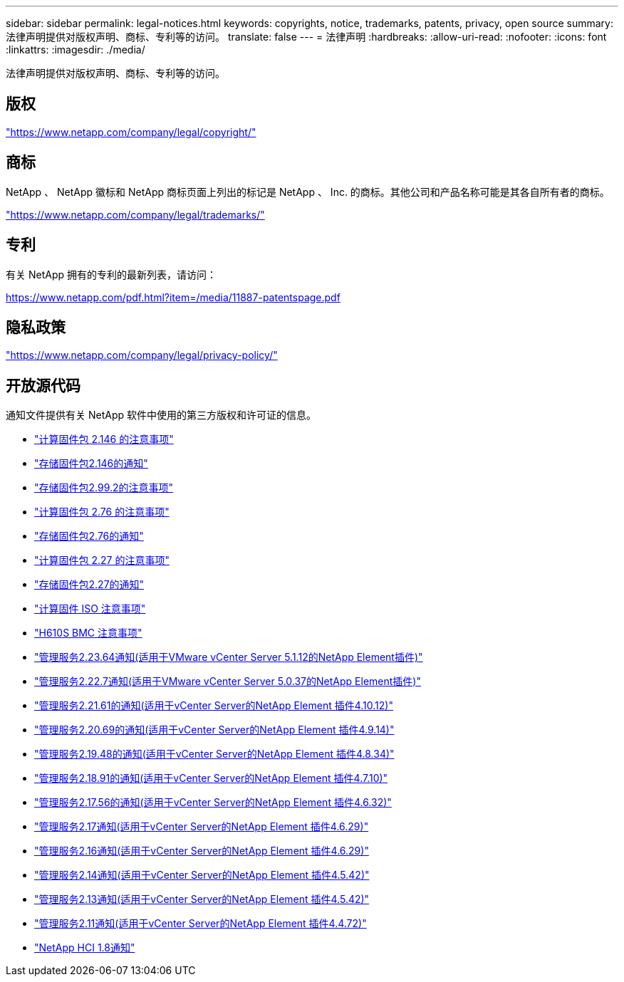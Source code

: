 ---
sidebar: sidebar 
permalink: legal-notices.html 
keywords: copyrights, notice, trademarks, patents, privacy, open source 
summary: 法律声明提供对版权声明、商标、专利等的访问。 
translate: false 
---
= 法律声明
:hardbreaks:
:allow-uri-read: 
:nofooter: 
:icons: font
:linkattrs: 
:imagesdir: ./media/


[role="lead"]
法律声明提供对版权声明、商标、专利等的访问。



== 版权

link:https://www.netapp.com/company/legal/copyright/["https://www.netapp.com/company/legal/copyright/"^]



== 商标

NetApp 、 NetApp 徽标和 NetApp 商标页面上列出的标记是 NetApp 、 Inc. 的商标。其他公司和产品名称可能是其各自所有者的商标。

link:https://www.netapp.com/company/legal/trademarks/["https://www.netapp.com/company/legal/trademarks/"^]



== 专利

有关 NetApp 拥有的专利的最新列表，请访问：

link:https://www.netapp.com/pdf.html?item=/media/11887-patentspage.pdf["https://www.netapp.com/pdf.html?item=/media/11887-patentspage.pdf"^]



== 隐私政策

link:https://www.netapp.com/company/legal/privacy-policy/["https://www.netapp.com/company/legal/privacy-policy/"^]



== 开放源代码

通知文件提供有关 NetApp 软件中使用的第三方版权和许可证的信息。

* link:./media/compute_firmware_bundle_2.146_notices.pdf["计算固件包 2.146 的注意事项"^]
* link:./media/storage_firmware_bundle_2.146_notices.pdf["存储固件包2.146的通知"^]
* link:./media/storage_firmware_bundle_2.99_notices.pdf["存储固件包2.99.2的注意事项"^]
* link:./media/compute_firmware_bundle_2.76_notices.pdf["计算固件包 2.76 的注意事项"^]
* link:./media/storage_firmware_bundle_2.76_notices.pdf["存储固件包2.76的通知"^]
* link:./media/compute_firmware_bundle_2.27_notices.pdf["计算固件包 2.27 的注意事项"^]
* link:./media/storage_firmware_bundle_2.27_notices.pdf["存储固件包2.27的通知"^]
* link:./media/compute_iso_notice.pdf["计算固件 ISO 注意事项"^]
* link:./media/H610S_BMC_notice.pdf["H610S BMC 注意事项"^]
* link:./media/mgmt_svcs_2.23_notice.pdf["管理服务2.23.64通知(适用于VMware vCenter Server 5.1.12的NetApp Element插件)"^]
* link:./media/mgmt_svcs_2.22_notice.pdf["管理服务2.22.7通知(适用于VMware vCenter Server 5.0.37的NetApp Element插件)"^]
* link:./media/mgmt_svcs_2.21_notice.pdf["管理服务2.21.61的通知(适用于vCenter Server的NetApp Element 插件4.10.12)"^]
* link:./media/2.20_notice.pdf["管理服务2.20.69的通知(适用于vCenter Server的NetApp Element 插件4.9.14)"^]
* link:./media/2.19.48_notice.pdf["管理服务2.19.48的通知(适用于vCenter Server的NetApp Element 插件4.8.34)"^]
* link:./media/2.18.91_notice.pdf["管理服务2.18.91的通知(适用于vCenter Server的NetApp Element 插件4.7.10)"^]
* link:./media/2.17.56-notice.pdf["管理服务2.17.56的通知(适用于vCenter Server的NetApp Element 插件4.6.32)"^]
* link:./media/2.17_notice.pdf["管理服务2.17通知(适用于vCenter Server的NetApp Element 插件4.6.29)"^]
* link:./media/2.16_notice.pdf["管理服务2.16通知(适用于vCenter Server的NetApp Element 插件4.6.29)"^]
* link:./media/mgmt_svcs_2.14_notice.pdf["管理服务2.14通知(适用于vCenter Server的NetApp Element 插件4.5.42)"^]
* link:./media/2.13_notice.pdf["管理服务2.13通知(适用于vCenter Server的NetApp Element 插件4.5.42)"^]
* link:./media/mgmt_svcs2.11_notice.pdf["管理服务2.11通知(适用于vCenter Server的NetApp Element 插件4.4.72)"^]
* https://library.netapp.com/ecm/ecm_download_file/ECMLP2870307["NetApp HCI 1.8通知"^]

